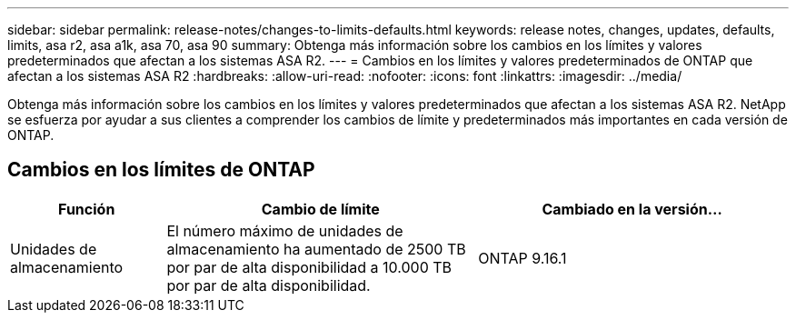 ---
sidebar: sidebar 
permalink: release-notes/changes-to-limits-defaults.html 
keywords: release notes, changes, updates, defaults, limits, asa r2, asa a1k, asa 70, asa 90 
summary: Obtenga más información sobre los cambios en los límites y valores predeterminados que afectan a los sistemas ASA R2. 
---
= Cambios en los límites y valores predeterminados de ONTAP que afectan a los sistemas ASA R2
:hardbreaks:
:allow-uri-read: 
:nofooter: 
:icons: font
:linkattrs: 
:imagesdir: ../media/


[role="lead"]
Obtenga más información sobre los cambios en los límites y valores predeterminados que afectan a los sistemas ASA R2. NetApp se esfuerza por ayudar a sus clientes a comprender los cambios de límite y predeterminados más importantes en cada versión de ONTAP.



== Cambios en los límites de ONTAP

[cols="2,4,4"]
|===
| Función | Cambio de límite | Cambiado en la versión... 


| Unidades de almacenamiento | El número máximo de unidades de almacenamiento ha aumentado de 2500 TB por par de alta disponibilidad a 10.000 TB por par de alta disponibilidad. | ONTAP 9.16.1 
|===